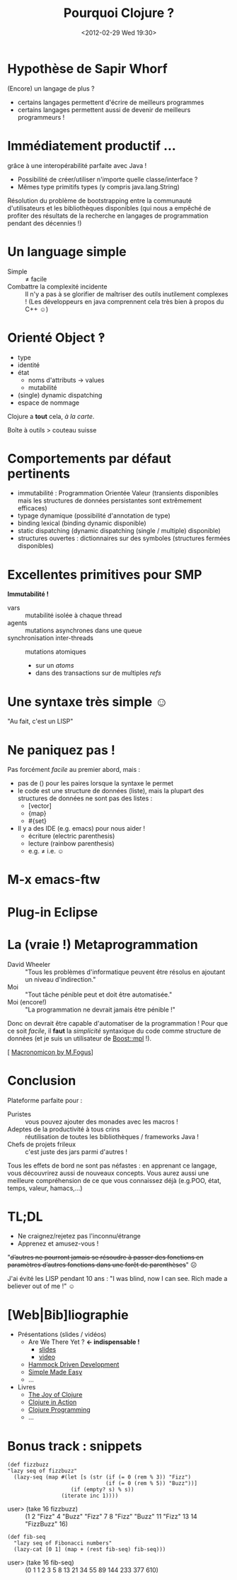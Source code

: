 #+TITLE: Pourquoi Clojure ?
#+AUTHOR:
#+DATE: <2012-02-29 Wed 19:30>   
#+OPTIONS: toc:nil
* Hypothèse de Sapir Whorf 
(Encore) un langage de plus ?
 - certains langages permettent d'écrire de meilleurs programmes
 - certains langages permettent aussi de devenir de meilleurs
   programmeurs !
* Immédiatement productif …
grâce à une interopérabilité parfaite avec Java !
 - Possibilité de créer/utiliser n'importe quelle classe/interface ?
 - Mêmes type primitifs types (y compris java.lang.String)
Résolution du problème de bootstrapping entre la communauté
d'utilisateurs et les bibliothèques disponibles (qui nous a empêché de
profiter des résultats de la recherche en langages de programmation
pendant des décennies !)
* Un language simple
 - Simple :: ≠ facile 
 - Combattre la complexité incidente :: Il n'y a pas à se glorifier de
      maîtriser des outils inutilement complexes ! (Les développeurs
      en java comprennent cela très bien à propos du C++ ☺)

* Orienté Object ‽
 - type
 - identité
 - état
   - noms d'attributs → values
   - mutabilité
 - (single) dynamic dispatching
 - espace de nommage
Clojure a *tout* cela, /à la carte/.

Boîte à outils > couteau suisse
* Comportements par défaut pertinents
 - immutabilité : Programmation Orientée Valeur (transients disponibles
   mais les structures de données persistantes sont extrêmement efficaces)
 - typage dynamique (possibilité d'annotation de type)
 - binding lexical (binding dynamic disponible)
 - static dispatching (dynamic dispatching (single / multiple) disponible)
 - structures ouvertes : dictionnaires sur des symboles (structures
   fermées disponibles)
* Excellentes primitives pour SMP
*Immutabilité !*
 - vars :: mutabilité isolée à chaque thread
 - agents :: mutations asynchrones dans une queue
 - synchronisation inter-threads :: mutations atomiques
   - sur un /atoms/
   - dans des transactions sur de multiples /refs/
* Une syntaxe très simple ☺
"Au fait, c'est un LISP"
[[file:lisp-angry-meme.png]]
* Ne paniquez pas !
Pas forcément /facile/ au premier abord, mais :
 - pas de () pour les paires lorsque la syntaxe le permet
 - le code est une structure de données (liste), mais la plupart des
   structures de données ne sont pas des listes :
   - [vector]
   - {map}
   - #{set}
 - Il y a des IDE (e.g. emacs) pour nous aider !
   - écriture (electric parenthesis)
   - lecture (rainbow parenthesis)
   - e.g. ≠ i.e. ☺
* M-x emacs-ftw
[[file:clojure-in-emacs.png]]
* Plug-in Eclipse
[[file:sc-ccw.png]]
* La (vraie !) Metaprogrammation
 - David Wheeler :: "Tous les problèmes d'informatique peuvent être
                    résolus en ajoutant un niveau d'indirection."
 - Moi :: "Tout tâche pénible peut et doit être automatisée."
 - Moi (encore!)  :: "La programmation ne devrait jamais être pénible !"

Donc on devrait être capable d'automatiser de la programmation !
Pour que ce soit /facile/, il *faut* la /simplicité/ syntaxique du
code comme structure de données (et je suis un utilisateur de
[[http://www.boost.org/doc/libs/1_49_0/libs/mpl/doc/index.html][Boost::mpl]] !).

[ [[http://blog.fogus.me/2011/11/15/the-macronomicon-slides/][Macronomicon by M.Fogus]]]

* Conclusion
Plateforme parfaite pour :
 - Puristes :: vous pouvez ajouter des monades avec les macros !
 - Adeptes de la productivité à tous crins :: réutilisation de
      toutes les bibliothèques / frameworks Java !
 - Chefs de projets frileux :: c'est juste des jars parmi d'autres !

Tous les effets de bord ne sont pas néfastes : en apprenant ce
langage, vous découvrirez aussi de nouveaux concepts. Vous aurez aussi
une meilleure compréhension de ce que vous connaissez déjà (e.g.POO,
état, temps, valeur, hamacs,…)

* TL;DL
 - Ne craignez/rejetez pas l'inconnu/étrange
 - Apprenez et amusez-vous !

"+d’autres ne pourront jamais se résoudre à passer des fonctions en
paramètres d’autres fonctions dans une forêt de parenthèses+" ☹


J'ai évité les LISP pendant 10 ans :
"I was blind, now I can see.
Rich made a believer out of me !" ☺


* [Web|Bib]liographie

 - Présentations (slides / vidéos)
   - Are We There Yet ? *← indispensable !*
     - [[http://www.wiki.jvmlangsummit.com/images/a/ab/HickeyJVMSummit2009.pdf][slides]]
     - [[http://www.infoq.com/presentations/Are-We-There-Yet-Rich-Hickey][video]]
   - [[https://blip.tv/clojure/hammock-driven-development-4475586][Hammock Driven Development]]
   - [[http://www.infoq.com/presentations/Simple-Made-Easy][Simple Made Easy]]
   - …
 - Livres
   - [[http://joyofclojure.com/][The Joy of Clojure]]
   - [[http://www.manning.com/rathore/][Clojure in Action]]
   - [[http://www.clojurebook.com/][Clojure Programming]]
   - …

* Bonus track : snippets
#+begin_src clojure export: code
(def fizzbuzz
"lazy seq of fizzbuzz"
  (lazy-seq (map #(let [s (str (if (= 0 (rem % 3)) "Fizz")
                               (if (= 0 (rem % 5)) "Buzz"))]
                    (if (empty? s) % s))
                 (iterate inc 1))))
#+end_src
 - user> (take 16 fizzbuzz) :: (1 2 "Fizz" 4 "Buzz" "Fizz" 7 8 "Fizz"
      "Buzz" 11 "Fizz" 13 14 "FizzBuzz" 16)
#+begin_src clojure export: code
(def fib-seq
  "lazy seq of Fibonacci numbers"
  (lazy-cat [0 1] (map + (rest fib-seq) fib-seq)))
#+end_src
 - user> (take 16 fib-seq) :: (0 1 1 2 3 5 8 13 21 34 55 89 144 233 377 610)
